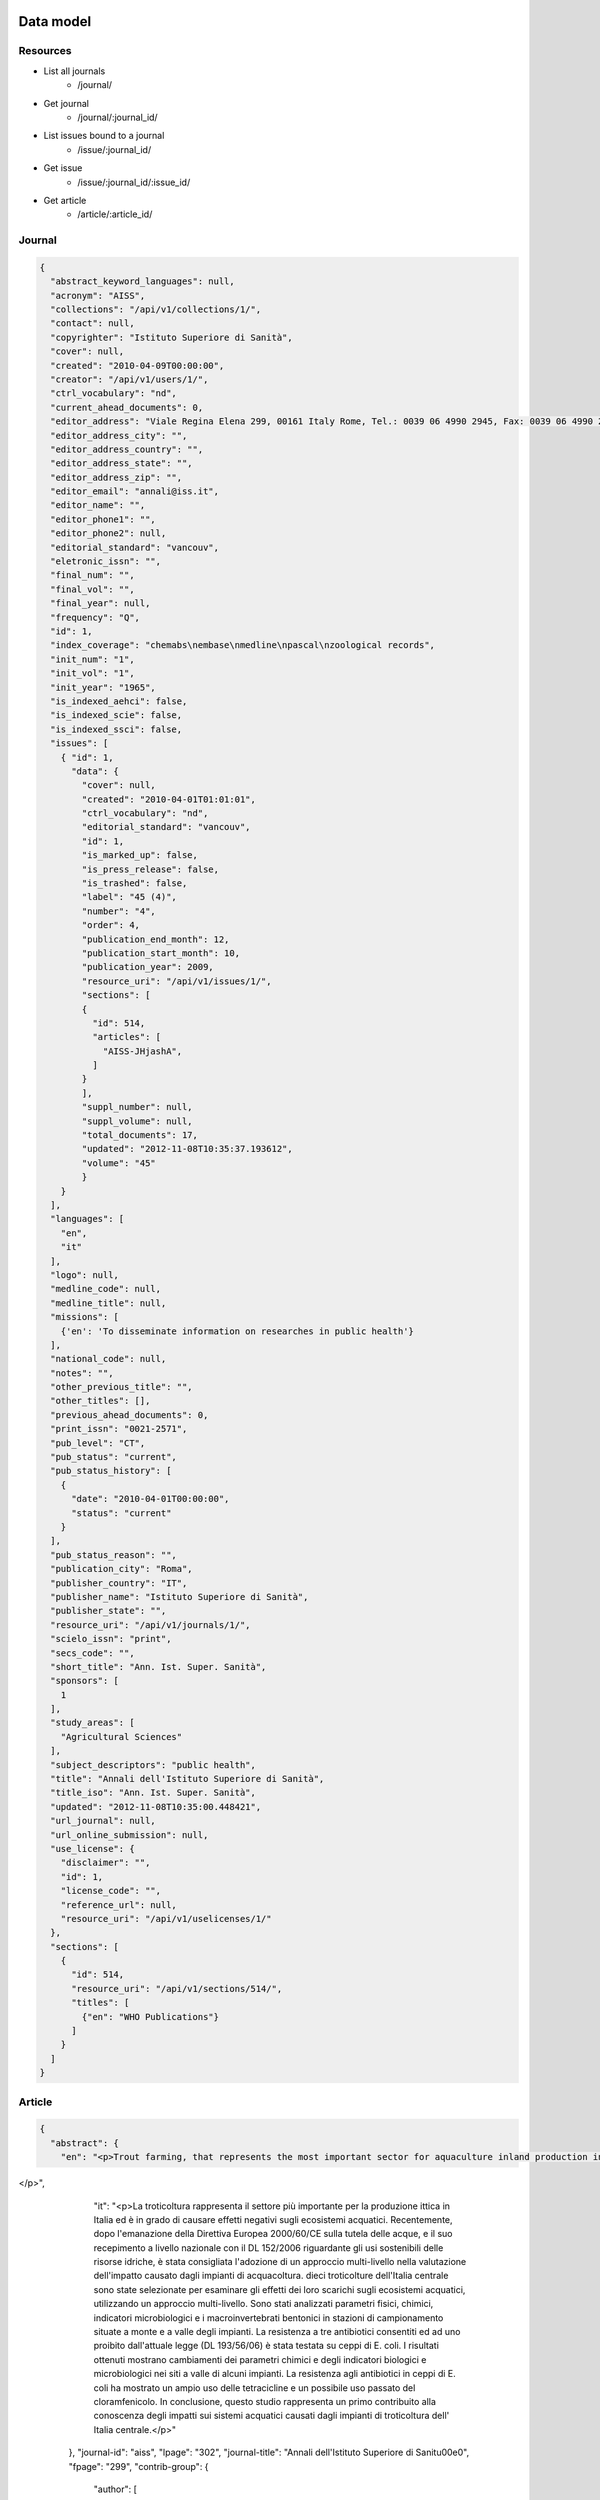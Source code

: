 Data model
==========

Resources
---------

* List all journals
    * /journal/
* Get journal
    * /journal/:journal_id/
* List issues bound to a journal
    * /issue/:journal_id/
* Get issue
    * /issue/:journal_id/:issue_id/
* Get article
    * /article/:article_id/


Journal
-------

.. code-block:: javascript

    {
      "abstract_keyword_languages": null,
      "acronym": "AISS",
      "collections": "/api/v1/collections/1/",
      "contact": null,
      "copyrighter": "Istituto Superiore di Sanità",
      "cover": null,
      "created": "2010-04-09T00:00:00",
      "creator": "/api/v1/users/1/",
      "ctrl_vocabulary": "nd",
      "current_ahead_documents": 0,
      "editor_address": "Viale Regina Elena 299, 00161 Italy Rome, Tel.: 0039 06 4990 2945, Fax: 0039 06 4990 2253",
      "editor_address_city": "",
      "editor_address_country": "",
      "editor_address_state": "",
      "editor_address_zip": "",
      "editor_email": "annali@iss.it",
      "editor_name": "",
      "editor_phone1": "",
      "editor_phone2": null,
      "editorial_standard": "vancouv",
      "eletronic_issn": "",
      "final_num": "",
      "final_vol": "",
      "final_year": null,
      "frequency": "Q",
      "id": 1,
      "index_coverage": "chemabs\nembase\nmedline\npascal\nzoological records",
      "init_num": "1",
      "init_vol": "1",
      "init_year": "1965",
      "is_indexed_aehci": false,
      "is_indexed_scie": false,
      "is_indexed_ssci": false,
      "issues": [
        { "id": 1,
          "data": {
            "cover": null,
            "created": "2010-04-01T01:01:01",
            "ctrl_vocabulary": "nd",
            "editorial_standard": "vancouv",
            "id": 1,
            "is_marked_up": false,
            "is_press_release": false,
            "is_trashed": false,
            "label": "45 (4)",
            "number": "4",
            "order": 4,
            "publication_end_month": 12,
            "publication_start_month": 10,
            "publication_year": 2009,
            "resource_uri": "/api/v1/issues/1/",
            "sections": [
            {
              "id": 514,
              "articles": [
                "AISS-JHjashA",
              ]
            }
            ],
            "suppl_number": null,
            "suppl_volume": null,
            "total_documents": 17,
            "updated": "2012-11-08T10:35:37.193612",
            "volume": "45"
            }
        }
      ],
      "languages": [
        "en",
        "it"
      ],
      "logo": null,
      "medline_code": null,
      "medline_title": null,
      "missions": [
        {'en': 'To disseminate information on researches in public health'}
      ],
      "national_code": null,
      "notes": "",
      "other_previous_title": "",
      "other_titles": [],
      "previous_ahead_documents": 0,
      "print_issn": "0021-2571",
      "pub_level": "CT",
      "pub_status": "current",
      "pub_status_history": [
        {
          "date": "2010-04-01T00:00:00",
          "status": "current"
        }
      ],
      "pub_status_reason": "",
      "publication_city": "Roma",
      "publisher_country": "IT",
      "publisher_name": "Istituto Superiore di Sanità",
      "publisher_state": "",
      "resource_uri": "/api/v1/journals/1/",
      "scielo_issn": "print",
      "secs_code": "",
      "short_title": "Ann. Ist. Super. Sanità",
      "sponsors": [
        1
      ],
      "study_areas": [
        "Agricultural Sciences"
      ],
      "subject_descriptors": "public health",
      "title": "Annali dell'Istituto Superiore di Sanità",
      "title_iso": "Ann. Ist. Super. Sanità",
      "updated": "2012-11-08T10:35:00.448421",
      "url_journal": null,
      "url_online_submission": null,
      "use_license": {
        "disclaimer": "",
        "id": 1,
        "license_code": "",
        "reference_url": null,
        "resource_uri": "/api/v1/uselicenses/1/"
      },
      "sections": [
        {
          "id": 514,
          "resource_uri": "/api/v1/sections/514/",
          "titles": [
            {"en": "WHO Publications"}
          ]
        }
      ]
    }


Article
-------

.. code-block:: javascript

    {
      "abstract": {
        "en": "<p>Trout farming, that represents the most important sector for aquaculture inland production in Italy, can cause negative effects on aquatic ecosystems. Recently, in the framework of Water Frame Directive 2000/60/EC and national law DL 152/2006, concerning the sustainable uses of water resources, multi-criteria approaches have been suggested to evaluate the impact of fish farming on aquatic ecosystems. In this study trout farms of central Italy were selected to investigate the effects of their effluents, on receiving water bodies using a multi-criteria approach based on physicochemical parameters, microbiological and macrobenthonic indicators, detected in sampling stations located upstream/downstream the trout farm. Moreover, antibiotic susceptibility against antibiotics allowed and/or forbidden by current law (D.lgs 193/56/06) was tested on E. coli strains. The results indicate variations of chemical parameters and biological indicators from upstream to downstream sites in some of the investigated farms. Antibiotic resistance of E. coli strains suggested a large use of tetracycline and a possible past use of chloramphenicol. This study represents a first contribute to the knowledge of fish farm impacts on aquatic systems in Central Italy.
</p>",
        "it": "<p>La troticoltura rappresenta il settore più importante per la produzione ittica in Italia ed è in grado di causare effetti negativi sugli ecosistemi acquatici. Recentemente, dopo l'emanazione della Direttiva Europea 2000/60/CE sulla tutela delle acque, e il suo recepimento a livello nazionale con il DL 152/2006 riguardante gli usi sostenibili delle risorse idriche, è stata consigliata l'adozione di un approccio multi-livello nella valutazione dell'impatto causato dagli impianti di acquacoltura. dieci troticolture dell'Italia centrale sono state selezionate per esaminare gli effetti dei loro scarichi sugli ecosistemi acquatici, utilizzando un approccio multi-livello. Sono stati analizzati parametri fisici, chimici, indicatori microbiologici e i macroinvertebrati bentonici in stazioni di campionamento situate a monte e a valle degli impianti. La resistenza a tre antibiotici consentiti ed ad uno proibito dall'attuale legge (DL 193/56/06) è stata testata su ceppi di E. coli. I risultati ottenuti mostrano cambiamenti dei parametri chimici e degli indicatori biologici e microbiologici nei siti a valle di alcuni impianti. La resistenza agli antibiotici in ceppi di E. coli ha mostrato un ampio uso delle tetracicline e un possibile uso passato del cloramfenicolo. In conclusione, questo studio rappresenta un primo contribuito alla conoscenza degli impatti sui sistemi acquatici causati dagli impianti di troticoltura dell' Italia centrale.</p>"
      },
      "journal-id": "aiss",
      "lpage": "302",
      "journal-title": "Annali dell'Istituto Superiore di Sanit\u00e0",
      "fpage": "299",
      "contrib-group": {
        "author": [
          {
            "role": "ND",
            "given-names": "Ahmet",
            "surname": "Soysal",
            "affiliations": [
              "A01"
            ]
          },
          {
            "role": "ND",
            "given-names": "Hatice",
            "surname": "Simsek",
            "affiliations": [
              "A01"
            ]
          },
          {
            "role": "ND",
            "given-names": "Dilek",
            "surname": "Soysal",
            "affiliations": [
              "A02"
            ]
          },
          {
            "role": "ND",
            "given-names": "Funda",
            "surname": "Alyu",
            "affiliations": [
              "A03"
            ]
          }
        ]
      },
      "default-language": "en",
      "volume": "46",
      "number": "3",
      "pub-date": {
        "year": "2010"
      },
      "issn": "0021-2571",
      "publisher-loc": "Roma",
      "abbrev-journal-title": "Ann. Ist. Super. Sanit\u00e0",
      "affiliations": [
        {
          "addr-line": "Izmir",
          "ref": "A01",
          "institution": "Dokuz Eylul University",
          "country": "Turkey"
        },
        {
          "ref": "A02",
          "institution": "Dokuz Eylul University",
        },
        {
          "addr-line": "Izmir",
          "ref": "A03",
          "institution": "Ataturk Training and Research Hospital",
          "country": "Turkey"
        }
      ],
      "keyword-group": {
        "en": [
          "health-care waste",
          "waste management"
        ],
        "pt": [
          "rifiuti sanitari",
          "Uso de Medicamentos",
          "Inqu\u00e9ritos de Morbidade"
        ],
        "it": [
          "Personas con Discapacidad",
          "gestione dei rifiuti"
        ]
      },
      "subjects": {
        "wos": [
          "PUBLIC, ENVIRONMENTAL",
          "OCCUPATIONAL HEALTH"
        ]
      },
      "article-ids": {
        "publisher-id": "S0021-25712010000300013"
      },
      "publisher-name": "Istituto Superiore di Sanit\u00e0",
      "title-group": {
        "en": "Management of health-care waste in Izmir, Turkey",
        "it": "Gestione dei rifiuti sanitari in Izmir, Turchia"
      }
    }


Sponsor
-------

.. code-block:: javascript

    {
      "acronym": "",
      "address": "",
      "address_complement": "",
      "address_number": "",
      "cel": "",
      "city": "",
      "complement": "",
      "country": "",
      "created": "2012-11-08T10:34:59.844065",
      "email": "",
      "fax": "",
      "id": 1,
      "name": "Istituto Superiore di Sanit\u00e0",
      "phone": "",
      "resource_uri": "/api/v1/sponsors/1/",
      "state": "",
      "updated": "2012-11-08T10:34:59.844096",
      "zip_code": null
    }




References
==========

* iso 639-1: http://en.wikipedia.org/wiki/List_of_ISO_639-1_codes
* iso 8601: http://en.wikipedia.org/wiki/ISO_8601

